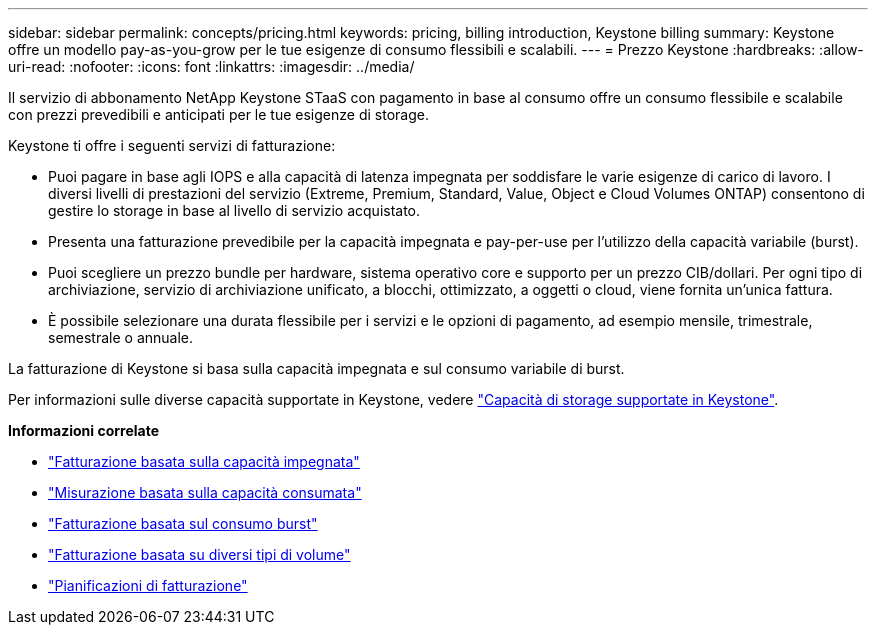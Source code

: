 ---
sidebar: sidebar 
permalink: concepts/pricing.html 
keywords: pricing, billing introduction, Keystone billing 
summary: Keystone offre un modello pay-as-you-grow per le tue esigenze di consumo flessibili e scalabili. 
---
= Prezzo Keystone
:hardbreaks:
:allow-uri-read: 
:nofooter: 
:icons: font
:linkattrs: 
:imagesdir: ../media/


[role="lead"]
Il servizio di abbonamento NetApp Keystone STaaS con pagamento in base al consumo offre un consumo flessibile e scalabile con prezzi prevedibili e anticipati per le tue esigenze di storage.

Keystone ti offre i seguenti servizi di fatturazione:

* Puoi pagare in base agli IOPS e alla capacità di latenza impegnata per soddisfare le varie esigenze di carico di lavoro. I diversi livelli di prestazioni del servizio (Extreme, Premium, Standard, Value, Object e Cloud Volumes ONTAP) consentono di gestire lo storage in base al livello di servizio acquistato.
* Presenta una fatturazione prevedibile per la capacità impegnata e pay-per-use per l'utilizzo della capacità variabile (burst).
* Puoi scegliere un prezzo bundle per hardware, sistema operativo core e supporto per un prezzo CIB/dollari. Per ogni tipo di archiviazione, servizio di archiviazione unificato, a blocchi, ottimizzato, a oggetti o cloud, viene fornita un'unica fattura.
* È possibile selezionare una durata flessibile per i servizi e le opzioni di pagamento, ad esempio mensile, trimestrale, semestrale o annuale.


La fatturazione di Keystone si basa sulla capacità impegnata e sul consumo variabile di burst.

Per informazioni sulle diverse capacità supportate in Keystone, vedere link:../concepts/supported-storage-capacity.html["Capacità di storage supportate in Keystone"].

*Informazioni correlate*

* link:../concepts/committed-capacity-billing.html["Fatturazione basata sulla capacità impegnata"]
* link:../concepts/consumed-capacity-billing.html["Misurazione basata sulla capacità consumata"]
* link:../concepts/burst-consumption-billing.html["Fatturazione basata sul consumo burst"]
* link:../concepts/misc-volume-billing.html["Fatturazione basata su diversi tipi di volume"]
* link:../concepts/billing-schedules.html["Pianificazioni di fatturazione"]

